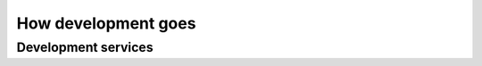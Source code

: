 .. _developers:

=======================
How development goes
=======================


Development services
====================

.. glossary::

    Analysis

        The work of analysing the needs of a :term:`project operator` in order
        to implement a software solution which helps them to work more
        efficiently.

    Programming

        Apply changes to a :term:`source file`. Publish the changes.

    Testing

        Quality Control. Make sure that a new version does not introduce
        regressions or other side effects.

    Deployment

        Installing the software on a remote site, either public or for a
        :term:`site operator`.

    Developer support

        Support given by the :term:`core developer` to an :term:`application
        programmer`.

    Expert support

        Support given by an :term:`application programmer` to a :term:`site
        expert` about his work. This is more technical and specialized than
        :term:`end-user support`.

    Maintenance

        Minor changes in the software which are required by technological
        evolutions.

